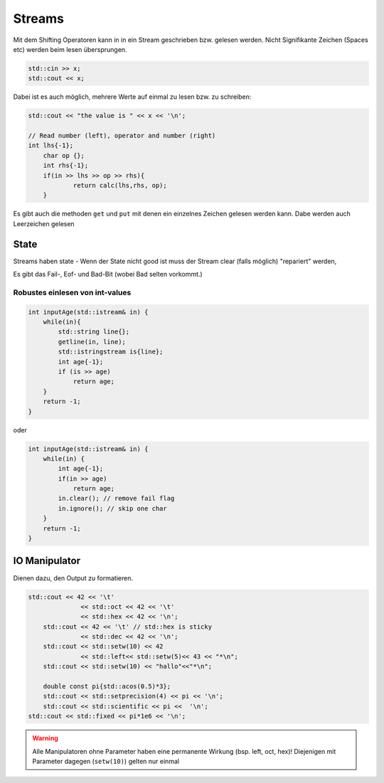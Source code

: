 Streams
=======

Mit dem Shifting Operatoren kann in in ein Stream geschrieben
bzw. gelesen werden. Nicht Signifikante Zeichen (Spaces etc) werden
beim lesen übersprungen.

.. code:: c++

    std::cin >> x;
    std::cout << x;


Dabei ist es auch möglich, mehrere Werte auf einmal zu lesen
bzw. zu schreiben:

.. code:: c++

    std::cout << "the value is " << x << '\n';

    // Read number (left), operator and number (right)
    int lhs{-1};
	char op {};
	int rhs{-1};
	if(in >> lhs >> op >> rhs){
		return calc(lhs,rhs, op);
	}

Es gibt auch die methoden ``get`` und ``put`` mit
denen ein einzelnes Zeichen gelesen werden kann.
Dabe werden auch Leerzeichen gelesen

State
-----
Streams haben state - Wenn der State nicht good ist
muss der Stream clear (falls möglich) "repariert" werden,

Es gibt das Fail-, Eof- und Bad-Bit (wobei Bad selten vorkommt.)


Robustes einlesen von int-values
.................................

.. code:: c++

    int inputAge(std::istream& in) {
        while(in){
            std::string line{};
            getline(in, line);
            std::istringstream is{line};
            int age{-1};
            if (is >> age)
                return age;
        }
        return -1;
    }

oder

.. code:: c++

    int inputAge(std::istream& in) {
        while(in) {
            int age{-1};
            if(in >> age)
                return age;
            in.clear(); // remove fail flag
            in.ignore(); // skip one char
        }
        return -1;
    }

IO Manipulator
--------------

Dienen dazu, den Output zu formatieren.

.. code:: c++

    std::cout << 42 << '\t'
	          << std::oct << 42 << '\t'
	          << std::hex << 42 << '\n';
	std::cout << 42 << '\t' // std::hex is sticky
	          << std::dec << 42 << '\n';
	std::cout << std::setw(10) << 42
	          << std::left<< std::setw(5)<< 43 << "*\n";
	std::cout << std::setw(10) << "hallo"<<"*\n";

	double const pi{std::acos(0.5)*3};
	std::cout << std::setprecision(4) << pi << '\n';
	std::cout << std::scientific << pi <<  '\n';
    std::cout << std::fixed << pi*1e6 << '\n';

.. warning::

    Alle Manipulatoren ohne Parameter haben eine permanente Wirkung (bsp. left, oct, hex)!
    Diejenigen mit Parameter dagegen (``setw(10)``) gelten nur einmal


.. todo::

    Study the `Input/output manipulators <http://en.cppreference.com/w/cpp/io/manip>`_
